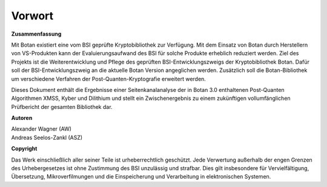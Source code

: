 Vorwort
=======

**Zusammenfassung**

Mit Botan existiert eine vom BSI geprüfte Kryptobibliothek zur Verfügung. Mit
dem  Einsatz von Botan durch Herstellern von VS-Produkten kann der
Evaluierungsaufwand des BSI für solche Produkte erheblich reduziert werden. Ziel
des Projekts ist die Weiterentwicklung und Pflege des geprüften
BSI-Entwicklungszweigs der Kryptobibliothek Botan. Dafür soll der
BSI-Entwicklungszweig an die aktuelle Botan Version angeglichen werden.
Zusätzlich soll die Botan-Bibliothek um verschiedene Verfahren der
Post-Quanten-Kryptografie erweitert werden.

Dieses Dokument enthält die Ergebnisse einer Seitenkanalanalyse der in Botan 3.0
enthaltenen Post-Quanten Algorithmen XMSS, Kyber und Dilithium und stellt ein
Zwischenergebnis zu einem zukünftigen vollumfänglichen Prüfbericht der gesamten
Bibliothek dar.

**Autoren**

| Alexander Wagner (AW)
| Andreas Seelos-Zankl (ASZ)

**Copyright**

Das Werk einschließlich aller seiner Teile ist urheberrechtlich geschützt. Jede
Verwertung außerhalb der engen Grenzen des Urhebergesetzes ist ohne Zustimmung
des BSI unzulässig und strafbar. Dies gilt insbesondere für Vervielfältigung,
Übersetzung, Mikroverfilmungen und die Einspeicherung und Verarbeitung in
elektronischen Systemen.
